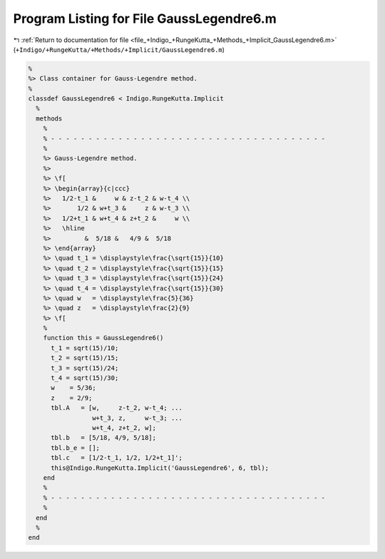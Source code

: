 
.. _program_listing_file_+Indigo_+RungeKutta_+Methods_+Implicit_GaussLegendre6.m:

Program Listing for File GaussLegendre6.m
=========================================

|exhale_lsh| :ref:`Return to documentation for file <file_+Indigo_+RungeKutta_+Methods_+Implicit_GaussLegendre6.m>` (``+Indigo/+RungeKutta/+Methods/+Implicit/GaussLegendre6.m``)

.. |exhale_lsh| unicode:: U+021B0 .. UPWARDS ARROW WITH TIP LEFTWARDS

.. code-block:: MATLAB

   %
   %> Class container for Gauss-Legendre method.
   %
   classdef GaussLegendre6 < Indigo.RungeKutta.Implicit
     %
     methods
       %
       % - - - - - - - - - - - - - - - - - - - - - - - - - - - - - - - - - - - - -
       %
       %> Gauss-Legendre method.
       %>
       %> \f[
       %> \begin{array}{c|ccc}
       %>   1/2-t_1 &     w & z-t_2 & w-t_4 \\
       %>       1/2 & w+t_3 &     z & w-t_3 \\
       %>   1/2+t_1 & w+t_4 & z+t_2 &     w \\
       %>   \hline
       %>         &  5/18 &   4/9 &  5/18
       %> \end{array}
       %> \quad t_1 = \displaystyle\frac{\sqrt{15}}{10}
       %> \quad t_2 = \displaystyle\frac{\sqrt{15}}{15}
       %> \quad t_3 = \displaystyle\frac{\sqrt{15}}{24}
       %> \quad t_4 = \displaystyle\frac{\sqrt{15}}{30}
       %> \quad w   = \displaystyle\frac{5}{36}
       %> \quad z   = \displaystyle\frac{2}{9}
       %> \f[
       %
       function this = GaussLegendre6()
         t_1 = sqrt(15)/10;
         t_2 = sqrt(15)/15;
         t_3 = sqrt(15)/24;
         t_4 = sqrt(15)/30;
         w    = 5/36;
         z    = 2/9;
         tbl.A   = [w,     z-t_2, w-t_4; ...
                    w+t_3, z,     w-t_3; ...
                    w+t_4, z+t_2, w];
         tbl.b   = [5/18, 4/9, 5/18];
         tbl.b_e = [];
         tbl.c   = [1/2-t_1, 1/2, 1/2+t_1]';
         this@Indigo.RungeKutta.Implicit('GaussLegendre6', 6, tbl);
       end
       %
       % - - - - - - - - - - - - - - - - - - - - - - - - - - - - - - - - - - - - -
       %
     end
     %
   end
